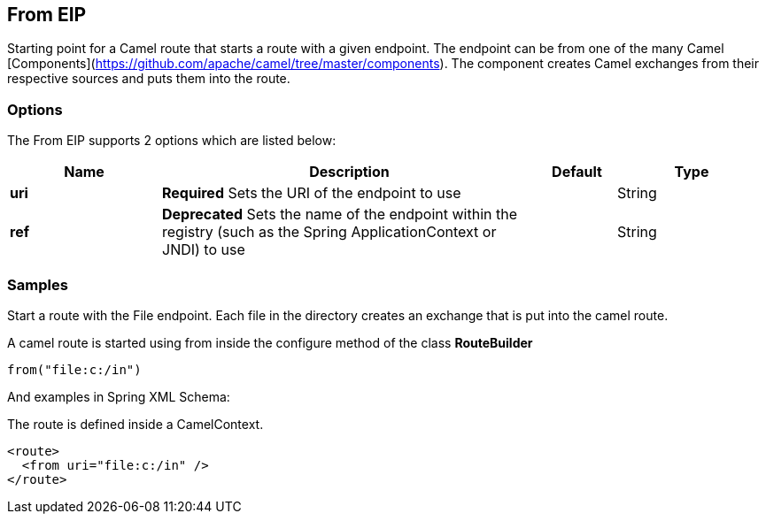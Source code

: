[[from-eip]]
== From EIP
Starting point for a Camel route that starts a route with a given endpoint. The endpoint can be from one of the many Camel [Components](https://github.com/apache/camel/tree/master/components). The component creates Camel exchanges from their respective sources and puts them into the route.

=== Options

// eip options: START
The From EIP supports 2 options which are listed below:


[width="100%",cols="2,5,^1,2",options="header"]
|===
| Name | Description | Default | Type
| *uri* | *Required* Sets the URI of the endpoint to use |  | String
| *ref* | *Deprecated* Sets the name of the endpoint within the registry (such as the Spring ApplicationContext or JNDI) to use |  | String
|===
// eip options: END

=== Samples

Start a route with the File endpoint. Each file in the directory creates an exchange that is put into the camel route.

A camel route is started using from inside the configure method of the class *RouteBuilder*

[source,java]
----
from("file:c:/in")
----

And examples in Spring XML Schema:

The route is defined inside a CamelContext.

[source,xml]
----
<route>
  <from uri="file:c:/in" />
</route>
----
